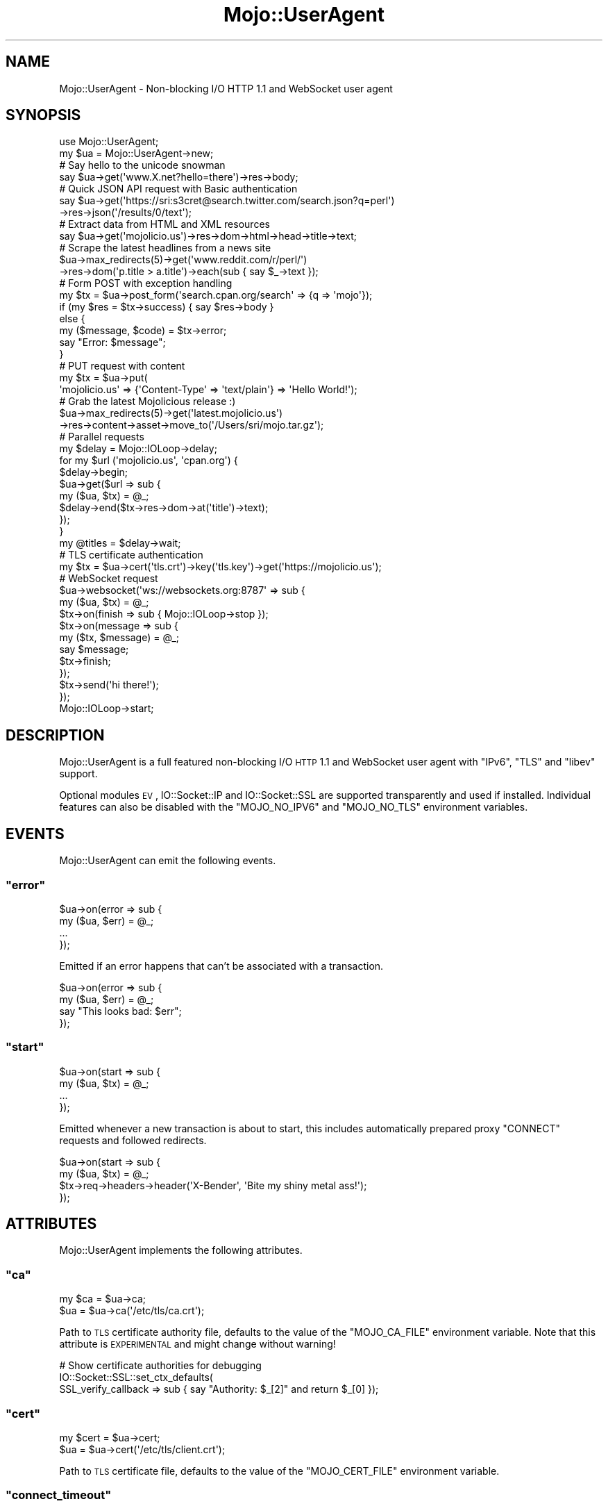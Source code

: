 .\" Automatically generated by Pod::Man 2.23 (Pod::Simple 3.14)
.\"
.\" Standard preamble:
.\" ========================================================================
.de Sp \" Vertical space (when we can't use .PP)
.if t .sp .5v
.if n .sp
..
.de Vb \" Begin verbatim text
.ft CW
.nf
.ne \\$1
..
.de Ve \" End verbatim text
.ft R
.fi
..
.\" Set up some character translations and predefined strings.  \*(-- will
.\" give an unbreakable dash, \*(PI will give pi, \*(L" will give a left
.\" double quote, and \*(R" will give a right double quote.  \*(C+ will
.\" give a nicer C++.  Capital omega is used to do unbreakable dashes and
.\" therefore won't be available.  \*(C` and \*(C' expand to `' in nroff,
.\" nothing in troff, for use with C<>.
.tr \(*W-
.ds C+ C\v'-.1v'\h'-1p'\s-2+\h'-1p'+\s0\v'.1v'\h'-1p'
.ie n \{\
.    ds -- \(*W-
.    ds PI pi
.    if (\n(.H=4u)&(1m=24u) .ds -- \(*W\h'-12u'\(*W\h'-12u'-\" diablo 10 pitch
.    if (\n(.H=4u)&(1m=20u) .ds -- \(*W\h'-12u'\(*W\h'-8u'-\"  diablo 12 pitch
.    ds L" ""
.    ds R" ""
.    ds C` ""
.    ds C' ""
'br\}
.el\{\
.    ds -- \|\(em\|
.    ds PI \(*p
.    ds L" ``
.    ds R" ''
'br\}
.\"
.\" Escape single quotes in literal strings from groff's Unicode transform.
.ie \n(.g .ds Aq \(aq
.el       .ds Aq '
.\"
.\" If the F register is turned on, we'll generate index entries on stderr for
.\" titles (.TH), headers (.SH), subsections (.SS), items (.Ip), and index
.\" entries marked with X<> in POD.  Of course, you'll have to process the
.\" output yourself in some meaningful fashion.
.ie \nF \{\
.    de IX
.    tm Index:\\$1\t\\n%\t"\\$2"
..
.    nr % 0
.    rr F
.\}
.el \{\
.    de IX
..
.\}
.\"
.\" Accent mark definitions (@(#)ms.acc 1.5 88/02/08 SMI; from UCB 4.2).
.\" Fear.  Run.  Save yourself.  No user-serviceable parts.
.    \" fudge factors for nroff and troff
.if n \{\
.    ds #H 0
.    ds #V .8m
.    ds #F .3m
.    ds #[ \f1
.    ds #] \fP
.\}
.if t \{\
.    ds #H ((1u-(\\\\n(.fu%2u))*.13m)
.    ds #V .6m
.    ds #F 0
.    ds #[ \&
.    ds #] \&
.\}
.    \" simple accents for nroff and troff
.if n \{\
.    ds ' \&
.    ds ` \&
.    ds ^ \&
.    ds , \&
.    ds ~ ~
.    ds /
.\}
.if t \{\
.    ds ' \\k:\h'-(\\n(.wu*8/10-\*(#H)'\'\h"|\\n:u"
.    ds ` \\k:\h'-(\\n(.wu*8/10-\*(#H)'\`\h'|\\n:u'
.    ds ^ \\k:\h'-(\\n(.wu*10/11-\*(#H)'^\h'|\\n:u'
.    ds , \\k:\h'-(\\n(.wu*8/10)',\h'|\\n:u'
.    ds ~ \\k:\h'-(\\n(.wu-\*(#H-.1m)'~\h'|\\n:u'
.    ds / \\k:\h'-(\\n(.wu*8/10-\*(#H)'\z\(sl\h'|\\n:u'
.\}
.    \" troff and (daisy-wheel) nroff accents
.ds : \\k:\h'-(\\n(.wu*8/10-\*(#H+.1m+\*(#F)'\v'-\*(#V'\z.\h'.2m+\*(#F'.\h'|\\n:u'\v'\*(#V'
.ds 8 \h'\*(#H'\(*b\h'-\*(#H'
.ds o \\k:\h'-(\\n(.wu+\w'\(de'u-\*(#H)/2u'\v'-.3n'\*(#[\z\(de\v'.3n'\h'|\\n:u'\*(#]
.ds d- \h'\*(#H'\(pd\h'-\w'~'u'\v'-.25m'\f2\(hy\fP\v'.25m'\h'-\*(#H'
.ds D- D\\k:\h'-\w'D'u'\v'-.11m'\z\(hy\v'.11m'\h'|\\n:u'
.ds th \*(#[\v'.3m'\s+1I\s-1\v'-.3m'\h'-(\w'I'u*2/3)'\s-1o\s+1\*(#]
.ds Th \*(#[\s+2I\s-2\h'-\w'I'u*3/5'\v'-.3m'o\v'.3m'\*(#]
.ds ae a\h'-(\w'a'u*4/10)'e
.ds Ae A\h'-(\w'A'u*4/10)'E
.    \" corrections for vroff
.if v .ds ~ \\k:\h'-(\\n(.wu*9/10-\*(#H)'\s-2\u~\d\s+2\h'|\\n:u'
.if v .ds ^ \\k:\h'-(\\n(.wu*10/11-\*(#H)'\v'-.4m'^\v'.4m'\h'|\\n:u'
.    \" for low resolution devices (crt and lpr)
.if \n(.H>23 .if \n(.V>19 \
\{\
.    ds : e
.    ds 8 ss
.    ds o a
.    ds d- d\h'-1'\(ga
.    ds D- D\h'-1'\(hy
.    ds th \o'bp'
.    ds Th \o'LP'
.    ds ae ae
.    ds Ae AE
.\}
.rm #[ #] #H #V #F C
.\" ========================================================================
.\"
.IX Title "Mojo::UserAgent 3"
.TH Mojo::UserAgent 3 "2012-03-02" "perl v5.12.4" "User Contributed Perl Documentation"
.\" For nroff, turn off justification.  Always turn off hyphenation; it makes
.\" way too many mistakes in technical documents.
.if n .ad l
.nh
.SH "NAME"
Mojo::UserAgent \- Non\-blocking I/O HTTP 1.1 and WebSocket user agent
.SH "SYNOPSIS"
.IX Header "SYNOPSIS"
.Vb 2
\&  use Mojo::UserAgent;
\&  my $ua = Mojo::UserAgent\->new;
\&
\&  # Say hello to the unicode snowman
\&  say $ua\->get(\*(Aqwww.X.net?hello=there\*(Aq)\->res\->body;
\&
\&  # Quick JSON API request with Basic authentication
\&  say $ua\->get(\*(Aqhttps://sri:s3cret@search.twitter.com/search.json?q=perl\*(Aq)
\&    \->res\->json(\*(Aq/results/0/text\*(Aq);
\&
\&  # Extract data from HTML and XML resources
\&  say $ua\->get(\*(Aqmojolicio.us\*(Aq)\->res\->dom\->html\->head\->title\->text;
\&
\&  # Scrape the latest headlines from a news site
\&  $ua\->max_redirects(5)\->get(\*(Aqwww.reddit.com/r/perl/\*(Aq)
\&    \->res\->dom(\*(Aqp.title > a.title\*(Aq)\->each(sub { say $_\->text });
\&
\&  # Form POST with exception handling
\&  my $tx = $ua\->post_form(\*(Aqsearch.cpan.org/search\*(Aq => {q => \*(Aqmojo\*(Aq});
\&  if (my $res = $tx\->success) { say $res\->body }
\&  else {
\&    my ($message, $code) = $tx\->error;
\&    say "Error: $message";
\&  }
\&
\&  # PUT request with content
\&  my $tx = $ua\->put(
\&    \*(Aqmojolicio.us\*(Aq => {\*(AqContent\-Type\*(Aq => \*(Aqtext/plain\*(Aq} => \*(AqHello World!\*(Aq);
\&
\&  # Grab the latest Mojolicious release :)
\&  $ua\->max_redirects(5)\->get(\*(Aqlatest.mojolicio.us\*(Aq)
\&    \->res\->content\->asset\->move_to(\*(Aq/Users/sri/mojo.tar.gz\*(Aq);
\&
\&  # Parallel requests
\&  my $delay = Mojo::IOLoop\->delay;
\&  for my $url (\*(Aqmojolicio.us\*(Aq, \*(Aqcpan.org\*(Aq) {
\&    $delay\->begin;
\&    $ua\->get($url => sub {
\&      my ($ua, $tx) = @_;
\&      $delay\->end($tx\->res\->dom\->at(\*(Aqtitle\*(Aq)\->text);
\&    });
\&  }
\&  my @titles = $delay\->wait;
\&
\&  # TLS certificate authentication
\&  my $tx = $ua\->cert(\*(Aqtls.crt\*(Aq)\->key(\*(Aqtls.key\*(Aq)\->get(\*(Aqhttps://mojolicio.us\*(Aq);
\&
\&  # WebSocket request
\&  $ua\->websocket(\*(Aqws://websockets.org:8787\*(Aq => sub {
\&    my ($ua, $tx) = @_;
\&    $tx\->on(finish  => sub { Mojo::IOLoop\->stop });
\&    $tx\->on(message => sub {
\&      my ($tx, $message) = @_;
\&      say $message;
\&      $tx\->finish;
\&    });
\&    $tx\->send(\*(Aqhi there!\*(Aq);
\&  });
\&  Mojo::IOLoop\->start;
.Ve
.SH "DESCRIPTION"
.IX Header "DESCRIPTION"
Mojo::UserAgent is a full featured non-blocking I/O \s-1HTTP\s0 1.1 and WebSocket
user agent with \f(CW\*(C`IPv6\*(C'\fR, \f(CW\*(C`TLS\*(C'\fR and \f(CW\*(C`libev\*(C'\fR support.
.PP
Optional modules \s-1EV\s0, IO::Socket::IP and IO::Socket::SSL are
supported transparently and used if installed. Individual features can also
be disabled with the \f(CW\*(C`MOJO_NO_IPV6\*(C'\fR and \f(CW\*(C`MOJO_NO_TLS\*(C'\fR environment
variables.
.SH "EVENTS"
.IX Header "EVENTS"
Mojo::UserAgent can emit the following events.
.ie n .SS """error"""
.el .SS "\f(CWerror\fP"
.IX Subsection "error"
.Vb 4
\&  $ua\->on(error => sub {
\&    my ($ua, $err) = @_;
\&    ...
\&  });
.Ve
.PP
Emitted if an error happens that can't be associated with a transaction.
.PP
.Vb 4
\&  $ua\->on(error => sub {
\&    my ($ua, $err) = @_;
\&    say "This looks bad: $err";
\&  });
.Ve
.ie n .SS """start"""
.el .SS "\f(CWstart\fP"
.IX Subsection "start"
.Vb 4
\&  $ua\->on(start => sub {
\&    my ($ua, $tx) = @_;
\&    ...
\&  });
.Ve
.PP
Emitted whenever a new transaction is about to start, this includes
automatically prepared proxy \f(CW\*(C`CONNECT\*(C'\fR requests and followed redirects.
.PP
.Vb 4
\&  $ua\->on(start => sub {
\&    my ($ua, $tx) = @_;
\&    $tx\->req\->headers\->header(\*(AqX\-Bender\*(Aq, \*(AqBite my shiny metal ass!\*(Aq);
\&  });
.Ve
.SH "ATTRIBUTES"
.IX Header "ATTRIBUTES"
Mojo::UserAgent implements the following attributes.
.ie n .SS """ca"""
.el .SS "\f(CWca\fP"
.IX Subsection "ca"
.Vb 2
\&  my $ca = $ua\->ca;
\&  $ua    = $ua\->ca(\*(Aq/etc/tls/ca.crt\*(Aq);
.Ve
.PP
Path to \s-1TLS\s0 certificate authority file, defaults to the value of the
\&\f(CW\*(C`MOJO_CA_FILE\*(C'\fR environment variable. Note that this attribute is
\&\s-1EXPERIMENTAL\s0 and might change without warning!
.PP
.Vb 3
\&  # Show certificate authorities for debugging
\&  IO::Socket::SSL::set_ctx_defaults(
\&    SSL_verify_callback => sub { say "Authority: $_[2]" and return $_[0] });
.Ve
.ie n .SS """cert"""
.el .SS "\f(CWcert\fP"
.IX Subsection "cert"
.Vb 2
\&  my $cert = $ua\->cert;
\&  $ua      = $ua\->cert(\*(Aq/etc/tls/client.crt\*(Aq);
.Ve
.PP
Path to \s-1TLS\s0 certificate file, defaults to the value of the \f(CW\*(C`MOJO_CERT_FILE\*(C'\fR
environment variable.
.ie n .SS """connect_timeout"""
.el .SS "\f(CWconnect_timeout\fP"
.IX Subsection "connect_timeout"
.Vb 2
\&  my $timeout = $ua\->connect_timeout;
\&  $ua         = $ua\->connect_timeout(5);
.Ve
.PP
Maximum amount of time in seconds establishing a connection may take before
getting canceled, defaults to the value of the \f(CW\*(C`MOJO_CONNECT_TIMEOUT\*(C'\fR
environment variable or \f(CW10\fR.
.ie n .SS """cookie_jar"""
.el .SS "\f(CWcookie_jar\fP"
.IX Subsection "cookie_jar"
.Vb 2
\&  my $cookie_jar = $ua\->cookie_jar;
\&  $ua            = $ua\->cookie_jar(Mojo::CookieJar\->new);
.Ve
.PP
Cookie jar to use for this user agents requests, defaults to a
Mojo::CookieJar object.
.ie n .SS """http_proxy"""
.el .SS "\f(CWhttp_proxy\fP"
.IX Subsection "http_proxy"
.Vb 2
\&  my $proxy = $ua\->http_proxy;
\&  $ua       = $ua\->http_proxy(\*(Aqhttp://sri:secret@127.0.0.1:8080\*(Aq);
.Ve
.PP
Proxy server to use for \s-1HTTP\s0 and WebSocket requests.
.ie n .SS """https_proxy"""
.el .SS "\f(CWhttps_proxy\fP"
.IX Subsection "https_proxy"
.Vb 2
\&  my $proxy = $ua\->https_proxy;
\&  $ua       = $ua\->https_proxy(\*(Aqhttp://sri:secret@127.0.0.1:8080\*(Aq);
.Ve
.PP
Proxy server to use for \s-1HTTPS\s0 and WebSocket requests.
.ie n .SS """inactivity_timeout"""
.el .SS "\f(CWinactivity_timeout\fP"
.IX Subsection "inactivity_timeout"
.Vb 2
\&  my $timeout = $ua\->inactivity_timeout;
\&  $ua         = $ua\->inactivity_timeout(15);
.Ve
.PP
Maximum amount of time in seconds a connection can be inactive before getting
dropped, defaults to the value of the \f(CW\*(C`MOJO_INACTIVITY_TIMEOUT\*(C'\fR environment
variable or \f(CW20\fR. Setting the value to \f(CW0\fR will allow connections to be
inactive indefinitely.
.ie n .SS """ioloop"""
.el .SS "\f(CWioloop\fP"
.IX Subsection "ioloop"
.Vb 2
\&  my $loop = $ua\->ioloop;
\&  $ua      = $ua\->ioloop(Mojo::IOLoop\->new);
.Ve
.PP
Loop object to use for blocking I/O operations, defaults to a Mojo::IOLoop
object.
.ie n .SS """key"""
.el .SS "\f(CWkey\fP"
.IX Subsection "key"
.Vb 2
\&  my $key = $ua\->key;
\&  $ua     = $ua\->key(\*(Aq/etc/tls/client.crt\*(Aq);
.Ve
.PP
Path to \s-1TLS\s0 key file, defaults to the value of the \f(CW\*(C`MOJO_KEY_FILE\*(C'\fR
environment variable.
.ie n .SS """local_address"""
.el .SS "\f(CWlocal_address\fP"
.IX Subsection "local_address"
.Vb 2
\&  my $address = $ua\->local_address;
\&  $ua         = $ua\->local_address(\*(Aq127.0.0.1\*(Aq);
.Ve
.PP
Local address to bind to. Note that this attribute is \s-1EXPERIMENTAL\s0 and might
change without warning!
.ie n .SS """max_connections"""
.el .SS "\f(CWmax_connections\fP"
.IX Subsection "max_connections"
.Vb 2
\&  my $max_connections = $ua\->max_connections;
\&  $ua                 = $ua\->max_connections(5);
.Ve
.PP
Maximum number of keep alive connections that the user agent will retain
before it starts closing the oldest cached ones, defaults to \f(CW5\fR.
.ie n .SS """max_redirects"""
.el .SS "\f(CWmax_redirects\fP"
.IX Subsection "max_redirects"
.Vb 2
\&  my $max_redirects = $ua\->max_redirects;
\&  $ua               = $ua\->max_redirects(3);
.Ve
.PP
Maximum number of redirects the user agent will follow before it fails,
defaults to the value of the \f(CW\*(C`MOJO_MAX_REDIRECTS\*(C'\fR environment variable or
\&\f(CW0\fR.
.ie n .SS """name"""
.el .SS "\f(CWname\fP"
.IX Subsection "name"
.Vb 2
\&  my $name = $ua\->name;
\&  $ua      = $ua\->name(\*(AqMojolicious\*(Aq);
.Ve
.PP
Value for \f(CW\*(C`User\-Agent\*(C'\fR request header, defaults to \f(CW\*(C`Mojolicious (Perl)\*(C'\fR.
.ie n .SS """no_proxy"""
.el .SS "\f(CWno_proxy\fP"
.IX Subsection "no_proxy"
.Vb 2
\&  my $no_proxy = $ua\->no_proxy;
\&  $ua          = $ua\->no_proxy([\*(Aqlocalhost\*(Aq, \*(Aqintranet.mojolicio.us\*(Aq]);
.Ve
.PP
Domains that don't require a proxy server to be used.
.ie n .SS """request_timeout"""
.el .SS "\f(CWrequest_timeout\fP"
.IX Subsection "request_timeout"
.Vb 2
\&  my $timeout = $ua\->request_timeout;
\&  $ua         = $ua\->request_timeout(5);
.Ve
.PP
Maximum amount of time in seconds establishing a connection, sending the
request and receiving a whole response may take before getting canceled,
defaults to the value of the \f(CW\*(C`MOJO_REQUEST_TIMEOUT\*(C'\fR environment variable or
\&\f(CW0\fR. Setting the value to \f(CW0\fR will allow the user agent to wait
indefinitely. The timeout will reset for every followed redirect. Note that
this attribute is \s-1EXPERIMENTAL\s0 and might change without warning!
.PP
.Vb 2
\&  # Total limit of 5 seconds, of which 3 seconds may be spent connecting
\&  $ua\->max_redirects(0)\->connect_timeout(3)\->request_timeout(5);
.Ve
.ie n .SS """transactor"""
.el .SS "\f(CWtransactor\fP"
.IX Subsection "transactor"
.Vb 2
\&  my $t = $ua\->transactor;
\&  $ua   = $ua\->transactor(Mojo::UserAgent::Transactor\->new);
.Ve
.PP
Transaction builder, defaults to a Mojo::UserAgent::Transactor object.
Note that this attribute is \s-1EXPERIMENTAL\s0 and might change without warning!
.SH "METHODS"
.IX Header "METHODS"
Mojo::UserAgent inherits all methods from Mojo::EventEmitter and
implements the following new ones.
.ie n .SS """app"""
.el .SS "\f(CWapp\fP"
.IX Subsection "app"
.Vb 3
\&  my $app = $ua\->app;
\&  $ua     = $ua\->app(\*(AqMyApp\*(Aq);
\&  $ua     = $ua\->app(MyApp\->new);
.Ve
.PP
Application relative URLs will be processed with, defaults to the value of
the \f(CW\*(C`MOJO_APP\*(C'\fR environment variable, which is usually a Mojo or
Mojolicious object.
.PP
.Vb 3
\&  say $ua\->app\->secret;
\&  $ua\->app\->log\->level(\*(Aqfatal\*(Aq);
\&  $ua\->app\->defaults(testing => \*(Aqoh yea!\*(Aq);
.Ve
.ie n .SS """app_url"""
.el .SS "\f(CWapp_url\fP"
.IX Subsection "app_url"
.Vb 3
\&  my $url = $ua\->app_url;
\&  my $url = $ua\->app_url(\*(Aqhttp\*(Aq);
\&  my $url = $ua\->app_url(\*(Aqhttps\*(Aq);
.Ve
.PP
Get absolute Mojo::URL object for \f(CW\*(C`app\*(C'\fR and switch protocol if necessary.
Note that this method is \s-1EXPERIMENTAL\s0 and might change without warning!
.PP
.Vb 1
\&  say $ua\->app_url\->port;
.Ve
.ie n .SS """build_form_tx"""
.el .SS "\f(CWbuild_form_tx\fP"
.IX Subsection "build_form_tx"
.Vb 1
\&  my $tx = $ua\->build_form_tx(\*(Aqhttp://kraih.com/foo\*(Aq => {test => 123});
.Ve
.PP
Alias for \*(L"form\*(R" in Mojo::UserAgent::Transactor.
.ie n .SS """build_tx"""
.el .SS "\f(CWbuild_tx\fP"
.IX Subsection "build_tx"
.Vb 1
\&  my $tx = $ua\->build_tx(GET => \*(Aqmojolicio.us\*(Aq);
.Ve
.PP
Alias for \*(L"tx\*(R" in Mojo::UserAgent::Transactor.
.ie n .SS """build_websocket_tx"""
.el .SS "\f(CWbuild_websocket_tx\fP"
.IX Subsection "build_websocket_tx"
.Vb 1
\&  my $tx = $ua\->build_websocket_tx(\*(Aqws://localhost:3000\*(Aq);
.Ve
.PP
Alias for \*(L"websocket\*(R" in Mojo::UserAgent::Transactor. Note that this method
is \s-1EXPERIMENTAL\s0 and might change without warning!
.ie n .SS """delete"""
.el .SS "\f(CWdelete\fP"
.IX Subsection "delete"
.Vb 1
\&  my $tx = $ua\->delete(\*(Aqhttp://kraih.com\*(Aq);
.Ve
.PP
Perform blocking \s-1HTTP\s0 \f(CW\*(C`DELETE\*(C'\fR request and return resulting
Mojo::Transaction::HTTP object, takes the exact same arguments as
\&\*(L"tx\*(R" in Mojo::UserAgent::Transactor (except for the method). You can also
append a callback to perform requests non-blocking.
.PP
.Vb 6
\&  $ua\->delete(\*(Aqhttp://kraih.com\*(Aq => sub {
\&    my ($ua, $tx) = @_;
\&    say $tx\->res\->body;
\&    Mojo::IOLoop\->stop;
\&  });
\&  Mojo::IOLoop\->start;
.Ve
.ie n .SS """detect_proxy"""
.el .SS "\f(CWdetect_proxy\fP"
.IX Subsection "detect_proxy"
.Vb 1
\&  $ua = $ua\->detect_proxy;
.Ve
.PP
Check environment variables \f(CW\*(C`HTTP_PROXY\*(C'\fR, \f(CW\*(C`http_proxy\*(C'\fR, \f(CW\*(C`HTTPS_PROXY\*(C'\fR,
\&\f(CW\*(C`https_proxy\*(C'\fR, \f(CW\*(C`NO_PROXY\*(C'\fR and \f(CW\*(C`no_proxy\*(C'\fR for proxy information. Automatic
proxy detection can be enabled with the \f(CW\*(C`MOJO_PROXY\*(C'\fR environment variable.
.ie n .SS """get"""
.el .SS "\f(CWget\fP"
.IX Subsection "get"
.Vb 1
\&  my $tx = $ua\->get(\*(Aqhttp://kraih.com\*(Aq);
.Ve
.PP
Perform blocking \s-1HTTP\s0 \f(CW\*(C`GET\*(C'\fR request and return resulting
Mojo::Transaction::HTTP object, takes the exact same arguments as
\&\*(L"tx\*(R" in Mojo::UserAgent::Transactor (except for the method). You can also
append a callback to perform requests non-blocking.
.PP
.Vb 6
\&  $ua\->get(\*(Aqhttp://kraih.com\*(Aq => sub {
\&    my ($ua, $tx) = @_;
\&    say $tx\->res\->body;
\&    Mojo::IOLoop\->stop;
\&  });
\&  Mojo::IOLoop\->start;
.Ve
.ie n .SS """head"""
.el .SS "\f(CWhead\fP"
.IX Subsection "head"
.Vb 1
\&  my $tx = $ua\->head(\*(Aqhttp://kraih.com\*(Aq);
.Ve
.PP
Perform blocking \s-1HTTP\s0 \f(CW\*(C`HEAD\*(C'\fR request and return resulting
Mojo::Transaction::HTTP object, takes the exact same arguments as
\&\*(L"tx\*(R" in Mojo::UserAgent::Transactor (except for the method). You can also
append a callback to perform requests non-blocking.
.PP
.Vb 6
\&  $ua\->head(\*(Aqhttp://kraih.com\*(Aq => sub {
\&    my ($ua, $tx) = @_;
\&    say $tx\->res\->body;
\&    Mojo::IOLoop\->stop;
\&  });
\&  Mojo::IOLoop\->start;
.Ve
.ie n .SS """need_proxy"""
.el .SS "\f(CWneed_proxy\fP"
.IX Subsection "need_proxy"
.Vb 1
\&  my $success = $ua\->need_proxy(\*(Aqintranet.mojolicio.us\*(Aq);
.Ve
.PP
Check if request for domain would use a proxy server.
.ie n .SS """patch"""
.el .SS "\f(CWpatch\fP"
.IX Subsection "patch"
.Vb 1
\&  my $tx = $ua\->patch(\*(Aqhttp://kraih.com\*(Aq);
.Ve
.PP
Perform blocking \s-1HTTP\s0 \f(CW\*(C`PATCH\*(C'\fR request and return resulting
Mojo::Transaction::HTTP object, takes the exact same arguments as
\&\*(L"tx\*(R" in Mojo::UserAgent::Transactor (except for the method). You can also
append a callback to perform requests non-blocking.
.PP
.Vb 6
\&  $ua\->patch(\*(Aqhttp://kraih.com\*(Aq => sub {
\&    my ($ua, $tx) = @_;
\&    say $tx\->res\->body;
\&    Mojo::IOLoop\->stop;
\&  });
\&  Mojo::IOLoop\->start;
.Ve
.ie n .SS """post"""
.el .SS "\f(CWpost\fP"
.IX Subsection "post"
.Vb 1
\&  my $tx = $ua\->post(\*(Aqhttp://kraih.com\*(Aq);
.Ve
.PP
Perform blocking \s-1HTTP\s0 \f(CW\*(C`POST\*(C'\fR request and return resulting
Mojo::Transaction::HTTP object, takes the exact same arguments as
\&\*(L"tx\*(R" in Mojo::UserAgent::Transactor (except for the method). You can also
append a callback to perform requests non-blocking.
.PP
.Vb 6
\&  $ua\->post(\*(Aqhttp://kraih.com\*(Aq => sub {
\&    my ($ua, $tx) = @_;
\&    say $tx\->res\->body;
\&    Mojo::IOLoop\->stop;
\&  });
\&  Mojo::IOLoop\->start;
.Ve
.ie n .SS """post_form"""
.el .SS "\f(CWpost_form\fP"
.IX Subsection "post_form"
.Vb 1
\&  my $tx = $ua\->post_form(\*(Aqhttp://kraih.com/foo\*(Aq => {test => 123});
.Ve
.PP
Perform blocking \s-1HTTP\s0 \f(CW\*(C`POST\*(C'\fR request with form data and return resulting
Mojo::Transaction::HTTP object, takes the exact same arguments as
\&\*(L"form\*(R" in Mojo::UserAgent::Transactor. You can also append a callback to
perform requests non-blocking.
.PP
.Vb 6
\&  $ua\->post_form(\*(Aqhttp://kraih.com\*(Aq => {q => \*(Aqtest\*(Aq} => sub {
\&    my ($ua, $tx) = @_;
\&    say $tx\->res\->body;
\&    Mojo::IOLoop\->stop;
\&  });
\&  Mojo::IOLoop\->start;
.Ve
.ie n .SS """put"""
.el .SS "\f(CWput\fP"
.IX Subsection "put"
.Vb 1
\&  my $tx = $ua\->put(\*(Aqhttp://kraih.com\*(Aq);
.Ve
.PP
Perform blocking \s-1HTTP\s0 \f(CW\*(C`PUT\*(C'\fR request and return resulting
Mojo::Transaction::HTTP object, takes the exact same arguments as
\&\*(L"tx\*(R" in Mojo::UserAgent::Transactor (except for the method). You can also
append a callback to perform requests non-blocking.
.PP
.Vb 6
\&  $ua\->put(\*(Aqhttp://kraih.com\*(Aq => sub {
\&    my ($ua, $tx) = @_;
\&    say $tx\->res\->body;
\&    Mojo::IOLoop\->stop;
\&  });
\&  Mojo::IOLoop\->start;
.Ve
.ie n .SS """start"""
.el .SS "\f(CWstart\fP"
.IX Subsection "start"
.Vb 1
\&  $ua = $ua\->start($tx);
.Ve
.PP
Process blocking transaction. You can also append a callback to perform
transactions non-blocking.
.PP
.Vb 6
\&  $ua\->start($tx => sub {
\&    my ($ua, $tx) = @_;
\&    say $tx\->res\->body;
\&    Mojo::IOLoop\->stop;
\&  });
\&  Mojo::IOLoop\->start;
.Ve
.ie n .SS """websocket"""
.el .SS "\f(CWwebsocket\fP"
.IX Subsection "websocket"
.Vb 1
\&  $ua\->websocket(\*(Aqws://localhost:3000\*(Aq => sub {...});
.Ve
.PP
Open a non-blocking WebSocket connection with transparent handshake, takes
the exact same arguments as \*(L"websocket\*(R" in Mojo::UserAgent::Transactor. Note
that this method is \s-1EXPERIMENTAL\s0 and might change without warning!
.PP
.Vb 10
\&  $ua\->websocket(\*(Aqws://localhost:3000/echo\*(Aq => sub {
\&    my ($ua, $tx) = @_;
\&    $tx\->on(finish  => sub { Mojo::IOLoop\->stop });
\&    $tx\->on(message => sub {
\&      my ($tx, $message) = @_;
\&      say "$message\en";
\&    });
\&    $tx\->send(\*(AqHi!\*(Aq);
\&  });
\&  Mojo::IOLoop\->start;
.Ve
.SH "DEBUGGING"
.IX Header "DEBUGGING"
You can set the \f(CW\*(C`MOJO_USERAGENT_DEBUG\*(C'\fR environment variable to get some
advanced diagnostics information printed to \f(CW\*(C`STDERR\*(C'\fR.
.PP
.Vb 1
\&  MOJO_USERAGENT_DEBUG=1
.Ve
.SH "SEE ALSO"
.IX Header "SEE ALSO"
Mojolicious, Mojolicious::Guides, <http://mojolicio.us>.
